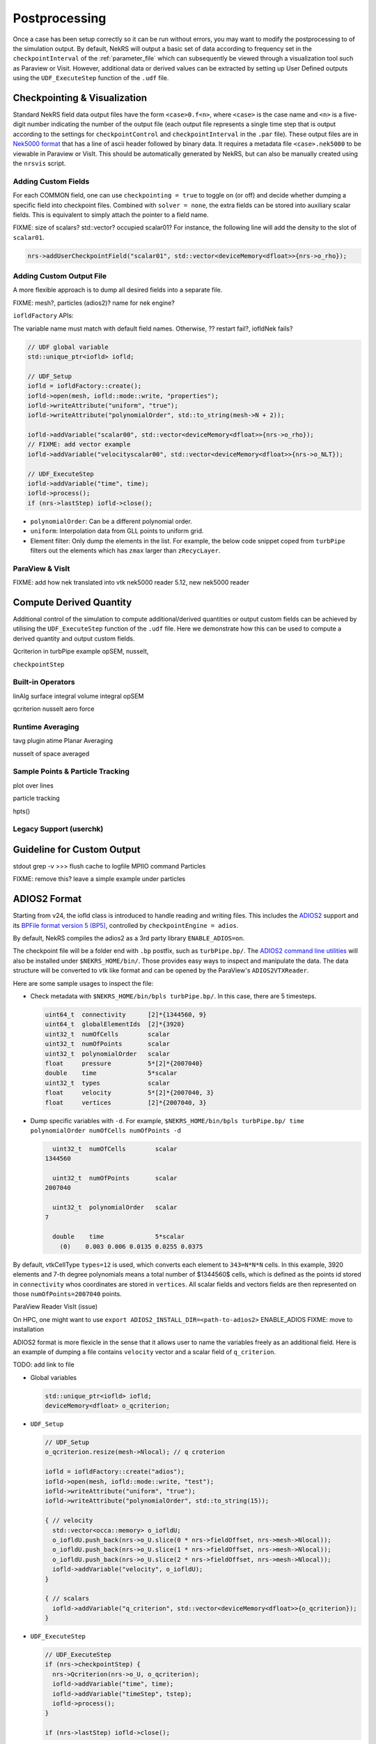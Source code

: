 .. _postprocessing:

Postprocessing
==============

Once a case has been setup correctly so it can be run without errors, you may want
to modify the postprocessing to of the simulation output. By default, NekRS will
output a basic set of data according to frequency set in the ``checkpointInterval`` of
the :ref:`parameter_file` which can subsequently be viewed through a visualization
tool such as Paraview or Visit. However, additional data or derived values can
be extracted by setting up User Defined outputs using the ``UDF_ExecuteStep``
function of the ``.udf`` file.

.. _checkpointing_visualisation:

Checkpointing & Visualization
-----------------------------

Standard NekRS field data output files have the form ``<case>0.f<n>``, where
``<case>`` is the case name and ``<n>`` is a five-digit number indicating the
number of the output file (each output file represents a single time step that
is output according to the settings for ``checkpointControl`` and
``checkpointInterval`` in the ``.par`` file). These output files are in
`Nek5000 format <https://nek5000.github.io/NekDoc/problem_setup/case_files.html#restart-output-files-f>`__
that has a line of ascii header followed by binary data. It requires a metadata
file ``<case>.nek5000`` to be viewable in Paraview or VisIt. This should be
automatically generated by NekRS, but can also be manually created using the
``nrsvis`` script.

.. _custom_checkpoint:

Adding Custom Fields
""""""""""""""""""""

For each COMMON field, one can use ``checkpointing = true`` to toggle on (or off)
and decide whether dumping a specific field into checkpoint files. Combined
with ``solver = none``, the extra fields can be stored into auxiliary scalar fields.
This is equivalent to simply attach the pointer to a field name.

FIXME: size of scalars? std::vector? occupied scalar01?
For instance, the following line will add the density to the slot of ``scalar01``.

.. code-block:: cpp

    nrs->addUserCheckpointField("scalar01", std::vector<deviceMemory<dfloat>>{nrs->o_rho});

Adding Custom Output File
"""""""""""""""""""""""""

A more flexible approach is to dump all desired fields into a separate file.

FIXME: mesh?, particles (adios2)? name for nek engine?

``iofldFactory`` APIs:


The variable name must match with default field names.
Otherwise, ?? restart fail?, iofldNek fails?

.. code-block:: cpp

    // UDF global variable
    std::unique_ptr<iofld> iofld;

    // UDF_Setup
    iofld = iofldFactory::create();
    iofld->open(mesh, iofld::mode::write, "properties");
    iofld->writeAttribute("uniform", "true");
    iofld->writeAttribute("polynomialOrder", std::to_string(mesh->N + 2));

    iofld->addVariable("scalar00", std::vector<deviceMemory<dfloat>>{nrs->o_rho});
    // FIXME: add vector example
    iofld->addVariable("velocityscalar00", std::vector<deviceMemory<dfloat>>{nrs->o_NLT});

    // UDF_ExecuteStep
    iofld->addVariable("time", time);
    iofld->process();
    if (nrs->lastStep) iofld->close();





- ``polynomialOrder``: Can be a different polynomial order.
- ``uniform``: Interpolation data from GLL points to uniform grid.
- Element filter: Only dump the elements in the list. For example, the below
  code snippet coped from ``turbPipe`` filters out the elements which has
  ``zmax`` larger than ``zRecycLayer``.

  .. code-block:: cpp
    :emphasize-lines: 11

    auto elementFilter = [&]()
    {
      std::vector<int> elementFilter;
      for(int e = 0; e < mesh->Nelements; e++) {
         auto zmaxLocal = std::numeric_limits<dfloat>::lowest();
         for(int i = 0; i < mesh->Np; i++) zmaxLocal = std::max(z[i + e * mesh->Np], zmaxLocal);
         if (zmaxLocal > zRecycLayer) elementFilter.push_back(e);
      }
      return elementFilter;
    }();
    iofld->writeElementFilter(elementFilter); // FIXME copied or referenced?


ParaView & VisIt
""""""""""""""""

FIXME: add how nek translated into vtk
nek5000 reader
5.12, new nek5000 reader

.. _compute_derived:

Compute Derived Quantity
------------------------

Additional control of the simulation to compute additional/derived quantities
or output custom fields can be achieved by utilising the ``UDF_ExecuteStep``
function of the ``.udf`` file. Here we demonstrate how this can be used to
compute a derived quantity and output custom fields.

Qcriterion in turbPipe example
opSEM, nusselt,

``checkpointStep``

Built-in Operators
""""""""""""""""""

linAlg
surface integral
volume integral
opSEM

qcriterion
nusselt
aero force


.. _turbulence_stats:

Runtime Averaging
"""""""""""""""""

tavg plugin
atime
Planar Averaging

nusselt of space
averaged


Sample Points & Particle Tracking
"""""""""""""""""""""""""""""""""

plot over lines

particle tracking

hpts()

Legacy Support (userchk)
""""""""""""""""""""""""


Guideline for Custom Output
---------------------------

stdout
grep -v >>>
flush cache to logfile
MPIIO command
Particles

FIXME: remove this? leave a simple example under particles




ADIOS2 Format
-------------

Starting from v24, the iofld class is introduced to handle reading and writing
files. This includes the `ADIOS2 <https://adios2.readthedocs.io>`__ support and
its `BPFile format version 5 (BP5) <https://adios2.readthedocs.io/en/v2.10.2/engines/engines.html#bp5>`__,
controlled by ``checkpointEngine = adios``.

By default, NekRS compiles the adios2 as a 3rd party library ``ENABLE_ADIOS=on``.

The checkpoint file will be a folder end with ``.bp`` postfix, such as ``turbPipe.bp/``.
The `ADIOS2 command line utilities <https://adios2.readthedocs.io/en/v2.10.2/ecosystem/utilities.html#command-line-utilities>`__ will also be installed under ``$NEKRS_HOME/bin/``.
Those provides easy ways to inspect and manipulate the data. The data structure
will be converted to vtk like format and can be opened by the ParaView's ``ADIOS2VTXReader``.

Here are some sample usages to inspect the file:

- Check metadata with ``$NEKRS_HOME/bin/bpls turbPipe.bp/``. In this case, there are
  5 timesteps.

  .. code-block:: bash

      uint64_t  connectivity      [2]*{1344560, 9}
      uint64_t  globalElementIds  [2]*{3920}
      uint32_t  numOfCells        scalar
      uint32_t  numOfPoints       scalar
      uint32_t  polynomialOrder   scalar
      float     pressure          5*[2]*{2007040}
      double    time              5*scalar
      uint32_t  types             scalar
      float     velocity          5*[2]*{2007040, 3}
      float     vertices          [2]*{2007040, 3}

- Dump specific variables with ``-d``. For example,
  ``$NEKRS_HOME/bin/bpls turbPipe.bp/ time polynomialOrder numOfCells numOfPoints -d``

  .. code-block:: bash

      uint32_t  numOfCells        scalar
    1344560

      uint32_t  numOfPoints       scalar
    2007040

      uint32_t  polynomialOrder   scalar
    7

      double    time              5*scalar
        (0)    0.003 0.006 0.0135 0.0255 0.0375

By default, vtkCellType ``types=12`` is used, which converts each element to
``343=N*N*N`` cells. In this example, 3920 elements and 7-th degree polynomials
means a total number of $1344560$ cells, which is defined as the points id stored
in ``connectivity`` whos coordinates are stored in ``vertices``.
All scalar fields and vectors fields are then represented on those ``numOfPoints=2007040``
points.

ParaView Reader
VisIt (issue)

On HPC, one might want to use
``export ADIOS2_INSTALL_DIR=<path-to-adios2>``
ENABLE_ADIOS FIXME: move to installation

ADIOS2 format is more flexicle in the sense that it allows user to name the
variables freely as an additional field. Here is an example of dumping a file contains
``velocity`` vector and a scalar field of ``q_criterion``.

TODO: add link to file

- Global variables

  .. code-block:: cpp

      std::unique_ptr<iofld> iofld;
      deviceMemory<dfloat> o_qcriterion;

- ``UDF_Setup``

  .. code-block:: cpp

      // UDF_Setup
      o_qcriterion.resize(mesh->Nlocal); // q croterion

      iofld = iofldFactory::create("adios");
      iofld->open(mesh, iofld::mode::write, "test");
      iofld->writeAttribute("uniform", "true");
      iofld->writeAttribute("polynomialOrder", std::to_string(15));

      { // velocity
        std::vector<occa::memory> o_iofldU;
        o_iofldU.push_back(nrs->o_U.slice(0 * nrs->fieldOffset, nrs->mesh->Nlocal));
        o_iofldU.push_back(nrs->o_U.slice(1 * nrs->fieldOffset, nrs->mesh->Nlocal));
        o_iofldU.push_back(nrs->o_U.slice(2 * nrs->fieldOffset, nrs->mesh->Nlocal));
        iofld->addVariable("velocity", o_iofldU);
      }

      { // scalars
        iofld->addVariable("q_criterion", std::vector<deviceMemory<dfloat>>{o_qcriterion});
      }

- ``UDF_ExecuteStep``

  .. code-block:: cpp

      // UDF_ExecuteStep
      if (nrs->checkpointStep) {
        nrs->Qcriterion(nrs->o_U, o_qcriterion);
        iofld->addVariable("time", time);
        iofld->addVariable("timeStep", tstep);
        iofld->process();
      }

      if (nrs->lastStep) iofld->close();



In-Situ Visualization
---------------------

link to Ascent
installation, hpc, docker,
gpu, vtkh
add paper?

